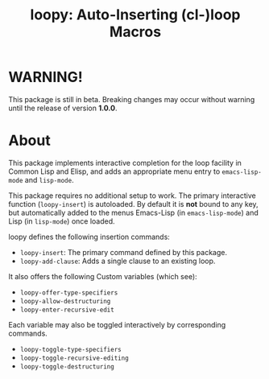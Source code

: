 #+TITLE:loopy: Auto-Inserting (cl-)loop Macros

[[file:images/loopy.png]]


* WARNING!
This package is still in beta.  Breaking changes may occur without
warning until the release of version *1.0.0*.

* About
  This package implements interactive completion for the loop facility
  in Common Lisp and Elisp, and adds an appropriate menu entry to
  ~emacs-lisp-mode~ and ~lisp-mode~.

  This package requires no additional setup to work.  The primary
  interactive function (~loopy-insert~) is autoloaded.  By default it is
  *not* bound to any key, but automatically added to the menus
  Emacs-Lisp (in ~emacs-lisp-mode~) and Lisp (in ~lisp-mode~) once loaded.

  loopy defines the following insertion commands:
  * ~loopy-insert~: The primary command defined by this package.
  * ~loopy-add-clause~: Adds a single clause to an existing loop.

  It also offers the following Custom variables (which see):
  * ~loopy-offer-type-specifiers~
  * ~loopy-allow-destructuring~
  * ~loopy-enter-recursive-edit~

  Each variable may also be toggled interactively by corresponding
  commands.
  * ~loopy-toggle-type-specifiers~
  * ~loopy-toggle-recursive-editing~
  * ~loopy-toggle-destructuring~
